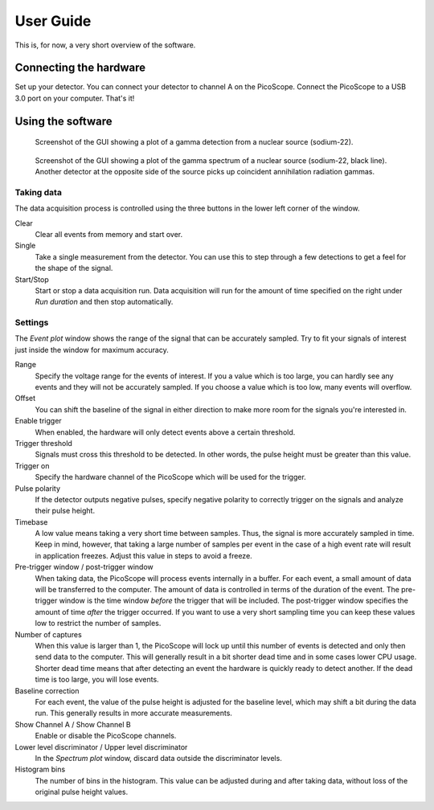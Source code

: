 User Guide
==========

This is, for now, a very short overview of the software.


Connecting the hardware
-----------------------

Set up your detector. You can connect your detector to channel A on the PicoScope. Connect the PicoScope to a USB 3.0 port on your computer. That's it!


Using the software
------------------

.. figure:: images/screenshot-pmt-pulse.png
   :alt: screenshot showing a photomultiplier pulse

   Screenshot of the GUI showing a plot of a gamma detection from a nuclear source (sodium-22).

.. figure:: images/screenshot-spectrum.png
   :alt: screenshot showing a spectrum plot

   Screenshot of the GUI showing a plot of the gamma spectrum of a nuclear source (sodium-22, black line). Another detector at the opposite side of the source picks up coincident annihilation radiation gammas.


Taking data
^^^^^^^^^^^

The data acquisition process is controlled using the three buttons in the lower left corner of the window.

Clear
   Clear all events from memory and start over.

Single
   Take a single measurement from the detector. You can use this to step through a few detections to get a feel for the shape of the signal.

Start/Stop
   Start or stop a data acquisition run. Data acquisition will run for the amount of time specified on the right under *Run duration* and then stop automatically.


Settings
^^^^^^^^

The *Event plot* window shows the range of the signal that can be accurately sampled. Try to fit your signals of interest just inside the window for maximum accuracy.

Range
   Specify the voltage range for the events of interest. If you a value which is too large, you can hardly see any events and they will not be accurately sampled. If you choose a value which is too low, many events will overflow.

Offset
   You can shift the baseline of the signal in either direction to make more room for the signals you're interested in.

Enable trigger
   When enabled, the hardware will only detect events above a certain threshold.

Trigger threshold
   Signals must cross this threshold to be detected. In other words, the pulse height must be greater than this value.

Trigger on
   Specify the hardware channel of the PicoScope which will be used for the trigger.

Pulse polarity
   If the detector outputs negative pulses, specify negative polarity to correctly trigger on the signals and analyze their pulse height.

Timebase
   A low value means taking a very short time between samples. Thus, the signal is more accurately sampled in time. Keep in mind, however, that taking a large number of samples per event in the case of a high event rate will result in application freezes. Adjust this value in steps to avoid a freeze.

Pre-trigger window / post-trigger window
   When taking data, the PicoScope will process events internally in a buffer. For each event, a small amount of data will be transferred to the computer. The amount of data is controlled in terms of the duration of the event. The pre-trigger window is the time window *before* the trigger that will be included. The post-trigger window specifies the amount of time *after* the trigger occurred. If you want to use a very short sampling time you can keep these values low to restrict the number of samples.

Number of captures
   When this value is larger than 1, the PicoScope will lock up until this number of events is detected and only then send data to the computer. This will generally result in a bit shorter dead time and in some cases lower CPU usage. Shorter dead time means that after detecting an event the hardware is quickly ready to detect another. If the dead time is too large, you will lose events.

Baseline correction
   For each event, the value of the pulse height is adjusted for the baseline level, which may shift a bit during the data run. This generally results in more accurate measurements.

Show Channel A / Show Channel B
   Enable or disable the PicoScope channels.

Lower level discriminator / Upper level discriminator
   In the *Spectrum plot* window, discard data outside the discriminator levels.

Histogram bins
   The number of bins in the histogram. This value can be adjusted during and after taking data, without loss of the original pulse height values.

